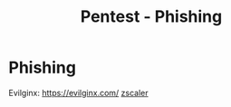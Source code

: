 :PROPERTIES:
:ID:       2679a532-9005-4ff4-a714-df5b6422fa2a
:END:
#+title: Pentest - Phishing
#+hugo_base_dir:../


* Phishing
Evilginx: [[https://evilginx.com/][https://evilginx.com/]]
[[https://www.zscaler.com/it/blogs/security-research/abusing-microsofts-azure-domains-host-phishing-attacks][zscaler]]
